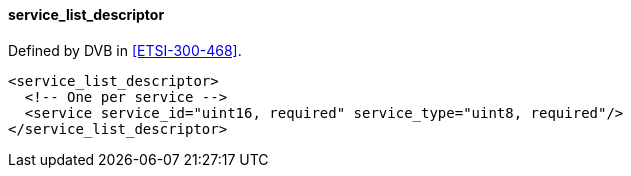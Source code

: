 ==== service_list_descriptor

Defined by DVB in <<ETSI-300-468>>.

[source,xml]
----
<service_list_descriptor>
  <!-- One per service -->
  <service service_id="uint16, required" service_type="uint8, required"/>
</service_list_descriptor>
----
